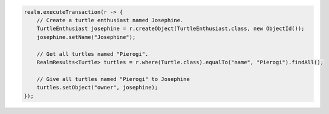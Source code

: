 .. code-block:: java

   realm.executeTransaction(r -> {
       // Create a turtle enthusiast named Josephine.
       TurtleEnthusiast josephine = r.createObject(TurtleEnthusiast.class, new ObjectId());
       josephine.setName("Josephine");

       // Get all turtles named "Pierogi".
       RealmResults<Turtle> turtles = r.where(Turtle.class).equalTo("name", "Pierogi").findAll();

       // Give all turtles named "Pierogi" to Josephine
       turtles.setObject("owner", josephine);
   });
